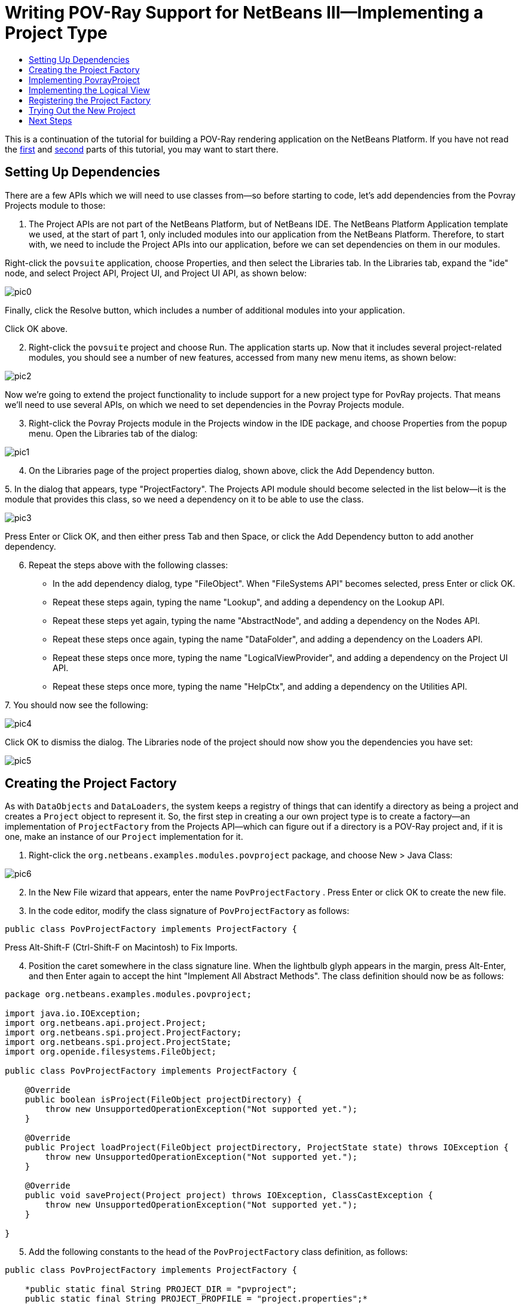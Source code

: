 // 
//     Licensed to the Apache Software Foundation (ASF) under one
//     or more contributor license agreements.  See the NOTICE file
//     distributed with this work for additional information
//     regarding copyright ownership.  The ASF licenses this file
//     to you under the Apache License, Version 2.0 (the
//     "License"); you may not use this file except in compliance
//     with the License.  You may obtain a copy of the License at
// 
//       http://www.apache.org/licenses/LICENSE-2.0
// 
//     Unless required by applicable law or agreed to in writing,
//     software distributed under the License is distributed on an
//     "AS IS" BASIS, WITHOUT WARRANTIES OR CONDITIONS OF ANY
//     KIND, either express or implied.  See the License for the
//     specific language governing permissions and limitations
//     under the License.
//

= Writing POV-Ray Support for NetBeans III—Implementing a Project Type
:jbake-type: platform-tutorial
:jbake-tags: tutorials 
:jbake-status: published
:syntax: true
:source-highlighter: pygments
:toc: left
:toc-title:
:icons: font
:experimental:
:description: Writing POV-Ray Support for NetBeans III—Implementing a Project Type - Apache NetBeans
:keywords: Apache NetBeans Platform, Platform Tutorials, Writing POV-Ray Support for NetBeans III—Implementing a Project Type

This is a continuation of the tutorial for building a POV-Ray rendering application on the NetBeans Platform. If you have not read the link:nbm-povray-1.html[+first+] and link:nbm-povray-2.html[+second+] parts of this tutorial, you may want to start there.


== Setting Up Dependencies

There are a few APIs which we will need to use classes from—so before starting to code, let's add dependencies from the Povray Projects module to those:


[start=1]
1. The Project APIs are not part of the NetBeans Platform, but of NetBeans IDE. The NetBeans Platform Application template we used, at the start of part 1, only included modules into our application from the NetBeans Platform. Therefore, to start with, we need to include the Project APIs into our application, before we can set dependencies on them in our modules.

Right-click the  ``povsuite``  application, choose Properties, and then select the Libraries tab. In the Libraries tab, expand the "ide" node, and select Project API, Project UI, and Project UI API, as shown below:

image::images/pic0.png[]

Finally, click the Resolve button, which includes a number of additional modules into your application.

Click OK above.


[start=2]
2. Right-click the  ``povsuite``  project and choose Run. The application starts up. Now that it includes several project-related modules, you should see a number of new features, accessed from many new menu items, as shown below:

image::images/pic2.png[]

Now we're going to extend the project functionality to include support for a new project type for PovRay projects. That means we'll need to use several APIs, on which we need to set dependencies in the Povray Projects module.


[start=3]
3. Right-click the Povray Projects module in the Projects window in the IDE package, and choose Properties from the popup menu. Open the Libraries tab of the dialog:

image::images/pic1.png[]


[start=4]
4. On the Libraries page of the project properties dialog, shown above, click the Add Dependency button.

[start=5]
5. 
In the dialog that appears, type "ProjectFactory". The Projects API module should become selected in the list below—it is the module that provides this class, so we need a dependency on it to be able to use the class.

image::images/pic3.png[]

Press Enter or Click OK, and then either press Tab and then Space, or click the Add Dependency button to add another dependency.


[start=6]
6. Repeat the steps above with the following classes:

* In the add dependency dialog, type "FileObject". When "FileSystems API" becomes selected, press Enter or click OK.
* Repeat these steps again, typing the name "Lookup", and adding a dependency on the Lookup API.
* Repeat these steps yet again, typing the name "AbstractNode", and adding a dependency on the Nodes API.
* Repeat these steps once again, typing the name "DataFolder", and adding a dependency on the Loaders API.
* Repeat these steps once more, typing the name "LogicalViewProvider", and adding a dependency on the Project UI API.
* Repeat these steps once more, typing the name "HelpCtx", and adding a dependency on the Utilities API.

[start=7]
7. 
You should now see the following:

image::images/pic4.png[]

Click OK to dismiss the dialog. The Libraries node of the project should now show you the dependencies you have set:

image::images/pic5.png[]


== Creating the Project Factory

As with `DataObjects` and `DataLoaders`, the system keeps a registry of things that can identify a directory as being a project and creates a `Project` object to represent it. So, the first step in creating a our own project type is to create a factory—an implementation of `ProjectFactory` from the Projects API—which can figure out if a directory is a POV-Ray project and, if it is one, make an instance of our `Project` implementation for it.


[start=1]
1. Right-click the `org.netbeans.examples.modules.povproject` package, and choose New > Java Class:

image::images/pic6.png[]


[start=2]
2. In the New File wizard that appears, enter the name  ``PovProjectFactory`` . Press Enter or click OK to create the new file.

[start=3]
3. In the code editor, modify the class signature of  ``PovProjectFactory``  as follows:

[source,java]
----

public class PovProjectFactory implements ProjectFactory {
----

Press Alt-Shift-F (Ctrl-Shift-F on Macintosh) to Fix Imports.


[start=4]
4. Position the caret somewhere in the class signature line. When the lightbulb glyph appears in the margin, press Alt-Enter, and then Enter again to accept the hint "Implement All Abstract Methods". The class definition should now be as follows:


[source,java]
----

package org.netbeans.examples.modules.povproject;

import java.io.IOException;
import org.netbeans.api.project.Project;
import org.netbeans.spi.project.ProjectFactory;
import org.netbeans.spi.project.ProjectState;
import org.openide.filesystems.FileObject;

public class PovProjectFactory implements ProjectFactory {

    @Override
    public boolean isProject(FileObject projectDirectory) {
        throw new UnsupportedOperationException("Not supported yet.");
    }

    @Override
    public Project loadProject(FileObject projectDirectory, ProjectState state) throws IOException {
        throw new UnsupportedOperationException("Not supported yet.");
    }

    @Override
    public void saveProject(Project project) throws IOException, ClassCastException {
        throw new UnsupportedOperationException("Not supported yet.");
    }

}
----


[start=5]
5. Add the following constants to the head of the `PovProjectFactory` class definition, as follows:

[source,java]
----

public class PovProjectFactory implements ProjectFactory {

    *public static final String PROJECT_DIR = "pvproject";
    public static final String PROJECT_PROPFILE = "project.properties";*
----


[start=6]
6. The first method we will implement is the `isProject()` method. This method needs to be very fast—it should determine whether or not a directory is a project as quickly as possible, because it will be called once for each directory shown in the file chooser when the user selects File > Open Project.

Implement the method as follows:


[source,java]
----

@Override
public boolean isProject(FileObject projectDirectory) {
    *return projectDirectory.getFileObject(PROJECT_DIR) != null;*
}
----

This simple test for the presence of a subdirectory called "pvproject" is all we need to determine that something is _not_ one of our projects.


[start=7]
7. Next, we will implement the code that actually loads a project, given a directory. The project system handles caching of projects, so all that's needed here is to create a new project:


[source,java]
----

@Override
public Project loadProject(FileObject projectDirectory, ProjectState state) throws IOException {
    *return isProject (projectDirectory) ? new PovrayProject (projectDirectory, state) : null;*
}
----

The only interesting thing here is the `ProjectState` object, which we pass along with the directory to our project's constructor. It is provided to us by the project system, and can be used to mark a project as needing to be saved. We will use it later to do that when the user changes the main file of the project, which will be written to disk in the `project.properties` when our project is closed.


[start=8]
8. The final thing to implement is `saveProject()`—this is what will write out any unsaved changes to disk when a POV-Ray project is closed, or when the application shuts down:


[source,java]
----

@Override
public void saveProject(Project project) throws IOException, ClassCastException {

    FileObject projectRoot = project.getProjectDirectory();
    if (projectRoot.getFileObject(PROJECT_DIR) == null) {
        throw new IOException ("Project dir " + projectRoot.getPath() + " deleted," +
                " cannot save project");
    }

    //Force creation of the scenes/ dir if it was deleted
    project.getLookup(PovrayProject.class).getScenesFolder(true);

    //Find the properties file pvproject/project.properties,
    //creating it if necessary
    String propsPath = PROJECT_DIR + "/" + PROJECT_PROPFILE;
    FileObject propertiesFile = projectRoot.getFileObject(propsPath);
    if (propertiesFile == null) {
        //Recreate the properties file if needed
        propertiesFile = projectRoot.createData(propsPath);
    }

    Properties properties = (Properties) project.getLookup().lookup (Properties.class);
    File f = FileUtil.toFile(propertiesFile);
    properties.store(new FileOutputStream(f), "NetBeans Povray Project Properties");

}
----

We haven't written the `PovrayProject` yet, which is why you have some red underline error marks in your code, but from this code it's pretty clear what it will look like—we are creating the `scenes/` directory if it does not exist or was deleted; we fetch a Properties object out of the project's `Lookup`, and save it into `pvproject/project.properties`—that's all there is or will be to saving a POV-Ray project.


== Implementing PovrayProject

Now we need to create the Java class that represents a POV-Ray project—this is what our `PovProjectFactory` will create if the user opens a project that it owns. The Project API in NetBeans is quite simple. A "project", programmatically is the association of a directory on disk with a `Lookup` - a bag-o-stuff that can be queried for known interfaces. The Project API then defines some interfaces and classes that should be available from a `Project`'s Lookup.

So the first thing will be to create our implementation of `org.netbeans.api.project.Project`.


[start=1]
1. Right-click the `org.netbeans.examples.modules.povproject` package in the Povray Projects project, and choose New > Java Class again. In the New File wizard that appears, enter the name  ``PovrayProject`` . Press Enter or click OK to create the new file.

[start=2]
2. 
In the code editor, modify the signature line of `PovrayProject` as follows:


[source,java]
----

public final class PovrayProject implements Project {
----

Press Alt-Shift-F (Ctrl-Shift-F on Macintosh) to Fix Imports.


[start=3]
3. Position the caret somewhere in the class signature line. When the lightbulb glyph appears in the margin, press Alt-Enter, and then Enter again to accept the hint "Implement All Abstract Methods". You should now see the following:

[source,java]
----

package org.netbeans.examples.modules.povproject;

import org.netbeans.api.project.Project;
import org.openide.filesystems.FileObject;
import org.openide.util.Lookup;

public class PovrayProject implements Project {

    @Override
    public FileObject getProjectDirectory() {
        throw new UnsupportedOperationException("Not supported yet.");
    }

    @Override
    public Lookup getLookup() {
        throw new UnsupportedOperationException("Not supported yet.");
    }

}
----


[start=4]
4. Implement the top of the class as follows:

[source,java]
----

public class PovrayProject implements Project {

    public static final String SCENES_DIR = "scenes"; //NOI18N
    public static final String IMAGES_DIR = "images"; //NOI18N

    private final FileObject projectDir;
    LogicalViewProvider logicalView = new PovrayLogicalView(this);
    private final ProjectState state;

    public PovrayProject(FileObject projectDir, ProjectState state) {
        this.projectDir = projectDir;
        this.state = state;
    }

    @Override
    public FileObject getProjectDirectory() {
        return projectDir;
    }

    FileObject getScenesFolder(boolean create) {
        FileObject result =
            projectDir.getFileObject(SCENES_DIR);

        if (result == null &amp;&amp; create) {
            try {
                result = projectDir.createFolder (SCENES_DIR);
            } catch (IOException ioe) {
                Exceptions.printStackTrace(ioe);
            }
        }
        return result;
    }

    FileObject getImagesFolder(boolean create) {
        FileObject result =
            projectDir.getFileObject(IMAGES_DIR);
        if (result == null &amp;&amp; create) {
            try {
                result = projectDir.createFolder (IMAGES_DIR);
            } catch (IOException ioe) {
                Exceptions.printStackTrace(ioe);
            }
        }
        return result;
    }
                    
----

The last two methods we will use later on in this tutorial—they define (and can create) the `scenes` code and `images` folders that POV-Ray source files and their resulting image files will go into when the project is rendered.


[start=5]
5. The actually interesting code goes into our implementation of `getLookup()`. Eventually we will put some of our own interfaces into the project's `Lookup`; for now it will be mainly standard stuff—interfaces provided by the Project API module which we will implement. Implement `getLookup()` as follows:


[source,java]
----

    private Lookup lkp;

    @Override
    public Lookup getLookup() {
        if (lkp == null) {
            lkp = Lookups.fixed(new Object[]{
                        this, //handy to expose a project in its own lookup
                        state, //allow outside code to mark the project as needing saving
                        new ActionProviderImpl(), //Provides standard actions like Build and Clean
                        loadProperties(), //The project properties
                        new Info(), //Project information implementation
                        logicalView, //Logical view of project implementation
                    });
        }
        return lkp;
    }
----


[start=6]
6. The one interesting thing in the code above is the call to `loadProperties()`—for storing project settings, we will use a properties file. So all we do here is read it into a `Properties` object, and make that object available through the project's `Lookup`. We will want to save any changes made to this properties object, so we'll use a bit of cleverness and create a `Properties` subclass that will mark the project as needing saving whenever something calls `put()`:


[source,java]
----

    private Properties loadProperties() {

        FileObject fob = projectDir.getFileObject(PovProjectFactory.PROJECT_DIR
                + "/" + PovProjectFactory.PROJECT_PROPFILE);

        Properties properties = new NotifyProperties(state);
        if (fob != null) {
            try {
                properties.load(fob.getInputStream());
            } catch (Exception e) {
                Exceptions.printStackTrace(e);
            }
        }

        return properties;

    }

    private static class NotifyProperties extends Properties {

        private final ProjectState state;

        NotifyProperties(ProjectState state) {
            this.state = state;
        }

        @Override
        public Object put(Object key, Object val) {

            Object result = super.put(key, val);

            if (((result == null) != (val == null)) || (result != null
                    &amp;&amp; val != null &amp;&amp; !val.equals(result))) {
                state.markModified();
            }

            return result;

        }

    }
----

Other than that, the things in the `Lookup` are what should typically be found in the `Lookup` of any project—the project itself (the project infrastructure reserves the right to wrap any Project type in a wrapper Project object, so this guarantees being able to get at the real project instance), its state, an `ActionProvider` to handle standard commands like Build and Clean, a `ProjectInformation` implementation that supplies the display name and icon for the project. The last thing in the lookup is the _logical view_ which we will come to next—this is what provides a `Node` for the project that will be displayed on the _Projects_ tab in NetBeans.


[start=7]
7. There are two remaining classes we need to create—the implementations of `ActionProvider` and `ProjectInformation`. We will simply stub these for now—add these two classes as inner classes of `PovrayProject`:


[source,java]
----

private final class ActionProviderImpl implements ActionProvider {

    @Override
    public String[] getSupportedActions() {
        return new String[0];
    }

    @Override
    public void invokeAction(String string, Lookup lookup) throws IllegalArgumentException {
        //do nothing
    }

    @Override
    public boolean isActionEnabled(String string, Lookup lookup) throws IllegalArgumentException {
        return false;
    }

}

/**
 * Implementation of project system's ProjectInformation class
 */
private final class Info implements ProjectInformation {

    @Override
    public Icon getIcon() {
        return new ImageIcon(ImageUtilities.loadImage(
                "org/netbeans/examples/modules/povrayproject/resources/scenes.gif"));
    }

    @Override
    public String getName() {
        return getProjectDirectory().getName();
    }

    @Override
    public String getDisplayName() {
        return getName();
    }

    @Override
    public void addPropertyChangeListener(PropertyChangeListener pcl) {
        //do nothing, won't change
    }

    @Override
    public void removePropertyChangeListener(PropertyChangeListener pcl) {
        //do nothing, won't change
    }

    @Override
    public Project getProject() {
        return PovrayProject.this;
    }

}
----


== Implementing the Logical View

One line in the code you entered above should still be marked as being an error:


[source,java]
----

LogicalViewProvider logicalView = new PovrayLogicalView(this);
----

In NetBeans IDE, what you see in the Projects window is a "logical view" of your project. This is a view that may not exactly reflect the structure of files on disk (the Files window and Favorites window is for that), but is more convenient to work with—for example, collapsing a tree of directories into a single node with a Java package name.

What we will implement now is a `LogicalViewProvider`. This is basically a factory that produces a `Node` that represents the project. What child `Node`s that `Node` has, and what actions are available on them is up to us.


[start=1]
1. Right-click the `org.netbeans.examples.modules.povproject` package in the Povray Projects project, and choose New > Java Class. In the New File wizard that appears, enter the name "PovrayLogicalView". Press Enter or click OK to create the new file.

[start=2]
2. In the code editor, modify the signature line of `PovrayLogicalView` as follows:

[source,java]
----

class PovrayLogicalView implements LogicalViewProvider {
----

Press Alt-Shift-F (Ctrl-Shift-F on Macintosh) to Fix Imports.


[start=3]
3. Position the caret somewhere in the class signature line. When the lightbulb glyph appears in the margin, press Alt-Enter, and then Enter again to accept the hint "Implement All Abstract Methods".

We now have a skeleton implementation of our logical view:


[source,java]
----

class PovrayLogicalView implements LogicalViewProvider {

    public PovrayLogicalView(PovrayProject aThis) {
    }

    @Override
    public Node createLogicalView() {
        throw new UnsupportedOperationException("Not supported yet.");
    }

    @Override
    public Node findPath(Node root, Object target) {
        throw new UnsupportedOperationException("Not supported yet.");
    }

}
----

*Note:* Part of the value of having a concept of a project is the ability to present data in a way that is closer to the way a user will _think_ about their project than the structure of files on disk may be. The logical view of a project should present a simplified structure showing users what they need to get their work done.

*Note:* In our case, we link:nbm-povray-2.html#phys[+already decided+] that the user did not need to see the `images/` subdirectory, they should just be able to click a scene file and choose _View_, and that we want to put scene files in a `scenes/` subdirectory. So the logical thing to do for our logical view is to have it show the contents of that `scenes/` directory. We can return whatever `Node` we want as the root of our logical view of the project, and NetBeans makes using the content of the `scenes/` subdirectory very easy.

In the Nodes API is a class called `FilterNode`. What it does is wrap an existing `Node`, and by default, simply expose the same child nodes, display name, icon, actions, etc. as the original. We can subclass `FilterNode` to change its icon and the set of actions available on it. The `DataLoader` infrastructure already provides a loader that recognizes Filesystem folders—an API class called `DataFolder`. So we get the original node for the folder for free—we just need to provide a subclass that uses our icon and (eventually) actions.


[start=4]
4. We can now implement `PovrayLogicalView` as follows:

[source,java]
----

class PovrayLogicalView implements LogicalViewProvider {

    private final PovrayProject project;

    public PovrayLogicalView(PovrayProject project) {
        this.project = project;
    }

    @Override
    public Node createLogicalView() {

        try {

            //Get the scenes directory, creating if deleted:
            FileObject scenes = project.getScenesFolder(true);

            //Get the DataObject that represents it:
            DataFolder scenesDataObject =
                    DataFolder.findFolder(scenes);

            //Get its default node—we'll wrap our node around it to change the
            //display name, icon, etc:
            Node realScenesFolderNode = scenesDataObject.getNodeDelegate();

            //This FilterNode will be our project node:
            return new ScenesNode(realScenesFolderNode, project);

        } catch (DataObjectNotFoundException donfe) {

            Exceptions.printStackTrace(donfe);

            //Fallback—the directory couldn't be created -
            //read-only filesystem or something evil happened:
            return new AbstractNode (Children.LEAF);

        }

    }

    /**
     * This is the node you actually see in the Projects window for the project
     */
    private static final class ScenesNode extends FilterNode {

        final PovrayProject project;

        public ScenesNode(Node node, PovrayProject project) throws DataObjectNotFoundException {
            super(node, new FilterNode.Children(node),
                    //The projects system wants the project in the Node's lookup.
                    //NewAction and friends want the original Node's lookup.
                    //Make a merge of both:
                    new ProxyLookup(
                        Lookups.singleton(project),
                        node.getLookup())
                    );
            this.project = project;
        }

        @Override
        public Image getIcon(int type) {
            return ImageUtilities.loadImage(
                    "org/netbeans/examples/modules/povproject/resources/scenes.gif");
        }

        @Override
        public Image getOpenedIcon(int type) {
            return getIcon(type);
        }

        @Override
        public String getDisplayName() {
            return project.getProjectDirectory().getName();
        }

    }

    @Override
    public Node findPath(Node root, Object target) {
        //leave unimplemented for now
        return null;
    }

}
----

The interesting code above is in the method `createLogicalView()`. What we do there is quite simple and elegant—we have already decided that there will be a `scenes/` directory in our project, and that's where new `.pov` and `.inc` files will be created. And that is all we want to expose to the user when they interact with one of our projects. So, we simply find the `Node` for that folder in the real filesystem on disk, and wrap it in our own `FilterNode`, which can expose whatever actions, icon, child `Node`s or properties we choose. Essentially, the logical view of the project is a view of a subdirectory of the project, with a special icon and (eventually) set of actions.

The final method, `findPath()` allows a user to use a keystroke to select whatever they're editing in the _Projects_ tab in the main window - we will leave that unimplemented for now.


[start=5]
5. One final thing we need to do is to provide the icon referenced from `PovrayLogicalView.ScenesNode.getIcon()` above. Any 16x16 `.gif` or `.png` file will do, or you can use 
[.feature]
--
imageone image::images/scenes.gif[role="left", link="images/scenes.gif"]
--
. Create a new java package "resources" underneath `org.netbeans.examples.modules.povproject`, and copy or save the image file there, modifying the file name in the source code if necesary.


== Registering the Project Factory

The system needs to know about our project type, for this module to do anything. We will register our project type into the default lookup using the technique of adding a file to `META-INF/services` in our module's JAR:


[start=1]
1. Add the @ServiceProvider annotation above the class signature of the factory class:

[source,java]
----

@ServiceProvider(service=ProjectFactory.class)
public class PovProjectFactory implements ProjectFactory {
----


[start=2]
2. Right-click the Povray Project and choose Build.

[start=3]
3. In the Files window, expand the 'build' folder and notice that the META-INF/services folder has been created for you, via the build process, at which time a NetBeans annotation processor processed the @ServiceProvider annotation:

image::images/pic7.png[]


[start=4]
4. When you open the file above, notice that it consists of one line, which is the name of the implementing class:


[source,java]
----

org.netbeans.examples.modules.povproject.PovProjectFactory
----

That's all it takes to register our project type, so that when our module is loaded, the NetBeans Platform will start recognizing POV-Ray projects.


== Trying Out the New Project

We now have a working (albeit not terribly useful) implementation of POV-Ray projects. As yet we have no way to create such a project on disk, but if you were to have one, you could open it and view it.


[start=1]
1. To try out your code at this point, download link:images/Wonderland.zip[+Wonderland.zip+] which contains such a project, unpack it to a temporary directory and attempt to open it as a project, following the steps below.

[start=2]
2. 
Run the application, go to File | Open Project, and when you browse to the temporary directory created above, you should see that your project is recognized:

image::images/pic8.png[]


[start=3]
3. Open the project. In the Projects window, you will see the logical view created above:

image::images/pic9.png[]


[start=4]
4. In the Files window, you will see all the files in the project:

image::images/pic10.png[]


== Next Steps

The link:nbm-povray-4.html[+next tutorial+] will begin to add truly useful functionality to our projects.

